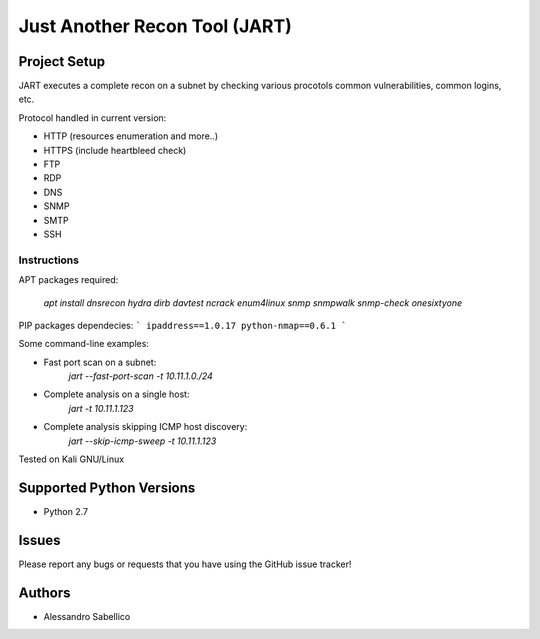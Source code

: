 ==============================
Just Another Recon Tool (JART)
==============================

Project Setup
=============

JART executes a complete recon on a subnet by checking various procotols common vulnerabilities, common logins, etc. 

Protocol handled in current version:

* HTTP (resources enumeration and more..)
* HTTPS (include heartbleed check)
* FTP
* RDP
* DNS
* SNMP
* SMTP
* SSH

Instructions
------------

APT packages required:

    `apt install dnsrecon hydra dirb davtest ncrack enum4linux snmp snmpwalk snmp-check onesixtyone`

PIP packages dependecies:
```
ipaddress==1.0.17
python-nmap==0.6.1
```

Some command-line examples:

* Fast port scan on a subnet:
    `jart --fast-port-scan -t 10.11.1.0./24`
* Complete analysis on a single host:
    `jart -t 10.11.1.123`
* Complete analysis skipping ICMP host discovery:
    `jart --skip-icmp-sweep -t 10.11.1.123`

Tested on Kali GNU/Linux

Supported Python Versions
=========================

* Python 2.7

Issues
======

Please report any bugs or requests that you have using the GitHub issue tracker!

Authors
=======

* Alessandro Sabellico
